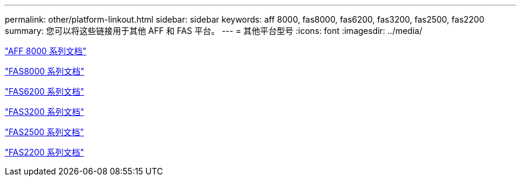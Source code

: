 ---
permalink: other/platform-linkout.html 
sidebar: sidebar 
keywords: aff 8000, fas8000, fas6200, fas3200, fas2500, fas2200 
summary: 您可以将这些链接用于其他 AFF 和 FAS 平台。 
---
= 其他平台型号
:icons: font
:imagesdir: ../media/


link:http://mysupport.netapp.com/documentation/productlibrary/index.html?productID=62082["AFF 8000 系列文档"]

link:http://mysupport.netapp.com/documentation/productlibrary/index.html?productID=61630["FAS8000 系列文档"]

link:http://mysupport.netapp.com/documentation/productlibrary/index.html?productID=30429["FAS6200 系列文档"]

link:http://mysupport.netapp.com/documentation/productlibrary/index.html?productID=30425["FAS3200 系列文档"]

link:http://mysupport.netapp.com/documentation/productlibrary/index.html?productID=61617["FAS2500 系列文档"]

link:https://mysupport.netapp.com/documentation/productlibrary/index.html?productID=61397["FAS2200 系列文档"]
